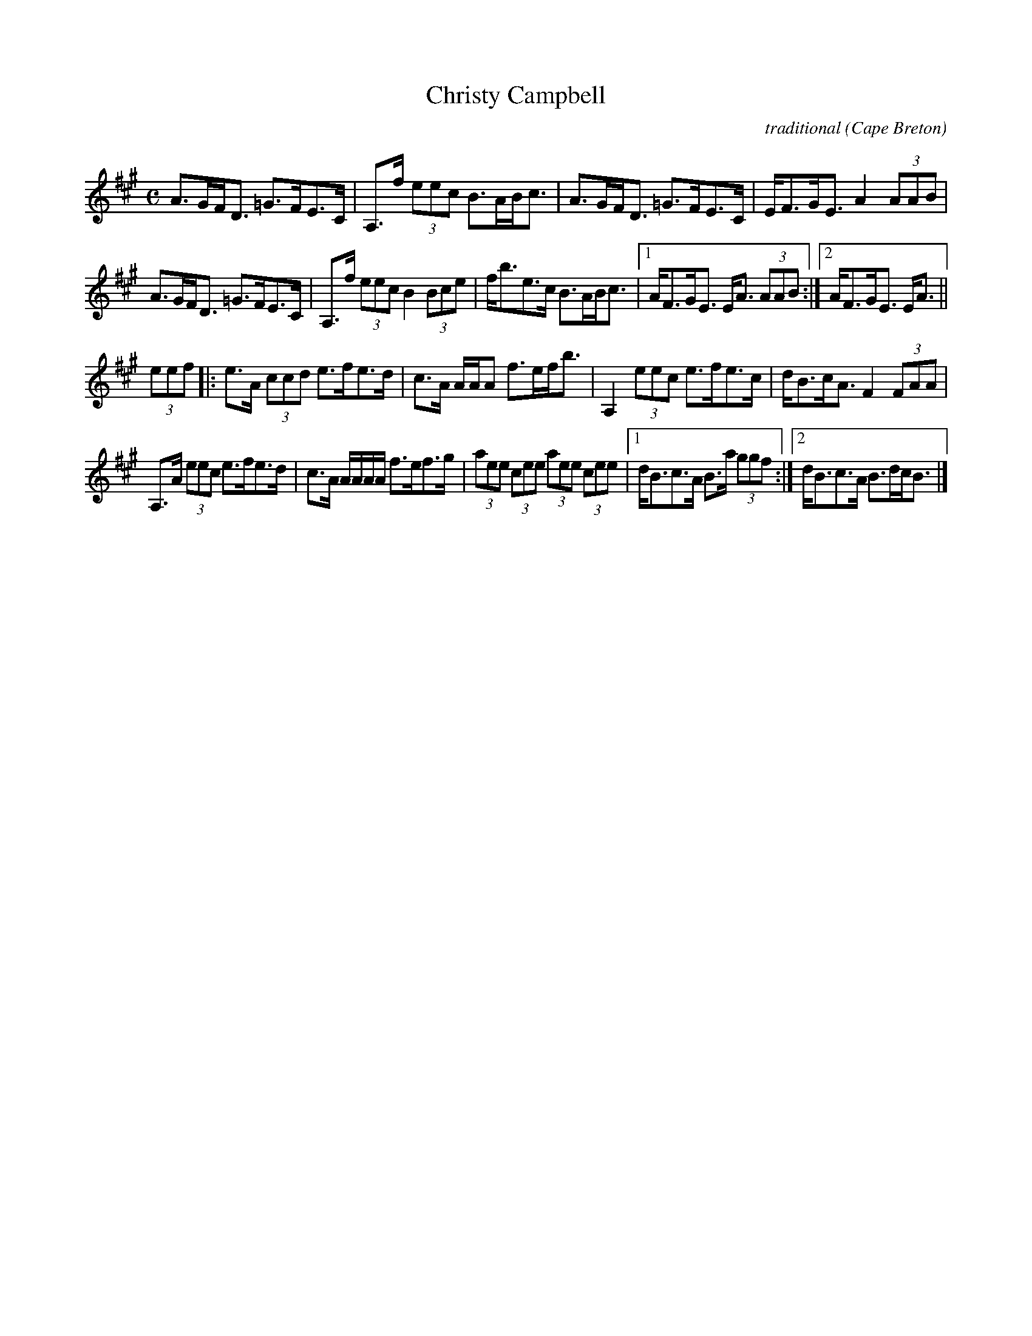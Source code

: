 X: 1
T:Christy Campbell
R:strathspey
C:traditional
O:Cape Breton
N:Tune books, related recordings
N:..... Cranford Publications <http://www.cranfordpub.com>
D:Jerry Holland, Crystal Clear
B: The Dungreen Collection
Z:This abc transcription is for personal use only,
Z:provided this notice remains attached.
Z:Paul Stewart Cranford <psc@cranfordpub.com>
Q:288
L:1/8
M:C
K:A
A>GF<D =G>FE>C|A,>f (3eec B>AB<c|A>GF<D =G>FE>C|E<FG<E A2 (3AAB|!
A>GF<D =G>FE>C|A,>f (3eec B2 (3Bce|f<be>c B>AB<c|1A<FG<E E<A (3AAB:|2A<FG<E E<A|| !
(3eef|:e>A (3ccd e>fe>d|c>A A/A/A f>ef<b|A,2 (3eec e>fe>c|d<Bc<A F2 (3FAA|!
A,>A (3eec e>fe>d|c>A A/A/A/A/ f>ef>g|(3aee (3cee (3aee (3cee|1d<Bc>A B>a (3ggf:|2d<Bc>A B>dc<B|]!
